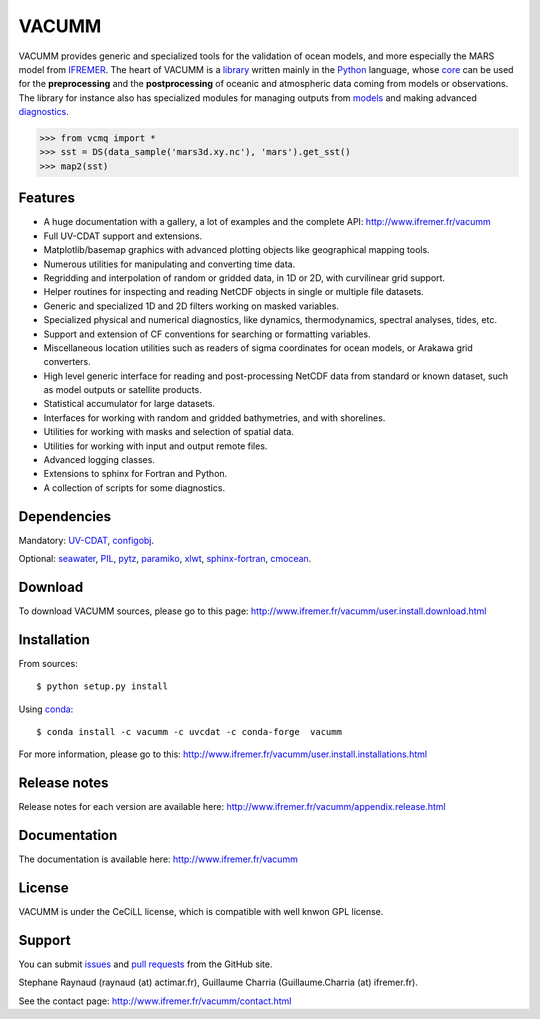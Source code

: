 VACUMM
======

.. image:: https://zenodo.org/badge/22859/VACUMM/vacumm.svg
   :target: https://zenodo.org/badge/latestdoi/22859/VACUMM/vacumm

VACUMM provides generic and specialized tools for the validation of ocean models,
and more especially the MARS model from `IFREMER <http://www.ifremer.fr>`_.
The heart of VACUMM is a
`library <http://www.ifremer.fr/vacumm/library/index.html>`_  written mainly
in the `Python <http://www.python.org>`_ language,
whose `core <http://www.ifremer.fr/vacumm/library/misc.html>`_
can be used for the **preprocessing** and the
**postprocessing** of oceanic and atmospheric data coming from models or observations.
The library for instance also has specialized modules for managing outputs from
`models <http://www.ifremer.fr/vacumm/library/data/model.html>`_ and making advanced
`diagnostics <http://www.ifremer.fr/vacumm/library/diag.html>`_.

.. code-block:: python

    >>> from vcmq import *
    >>> sst = DS(data_sample('mars3d.xy.nc'), 'mars').get_sst()
    >>> map2(sst)


Features
--------

- A huge documentation with a gallery, a lot of examples and the complete API:
  http://www.ifremer.fr/vacumm
- Full UV-CDAT support and extensions.
- Matplotlib/basemap graphics with advanced plotting objects like geographical mapping tools.
- Numerous utilities for manipulating and converting time data.
- Regridding and interpolation of random or gridded data, in 1D or 2D, with curvilinear grid support.
- Helper routines for inspecting and reading NetCDF objects in single or multiple file datasets.
- Generic and specialized 1D and 2D filters working on masked variables.
- Specialized physical and numerical diagnostics, like dynamics, thermodynamics, spectral analyses, tides, etc.
- Support and extension of CF conventions for searching or formatting variables.
- Miscellaneous location utilities such as readers of sigma coordinates for ocean models, or Arakawa grid converters.
- High level generic interface for reading and post-processing NetCDF data from standard or known dataset, such as model outputs or satellite products.
- Statistical accumulator for large datasets.
- Interfaces for working with random and gridded bathymetries, and with shorelines.
- Utilities for working with masks and selection of spatial data.
- Utilities for working with input and output remote files.
- Advanced logging classes.
- Extensions to sphinx for Fortran and Python.
- A collection of scripts for some diagnostics.


Dependencies
------------

Mandatory:
`UV-CDAT <http://uvcdat.llnl.gov>`_,
`configobj <http://www.voidspace.org.uk/python/configobj.html>`_.

Optional:
`seawater <https://pypi.python.org/pypi/seawater>`_,
`PIL <https://pypi.python.org/pypi/PIL>`_,
`pytz <http://pytz.sourceforge.net>`_,
`paramiko <http://www.paramiko.org>`_,
`xlwt <https://pypi.python.org/pypi/xlwt>`_,
`sphinx-fortran <https://pypi.python.org/pypi/sphinx-fortran>`_,
`cmocean <https://pypi.python.org/pypi/cmocean>`_.


Download
--------

To download VACUMM sources, please go to this page:
http://www.ifremer.fr/vacumm/user.install.download.html


Installation
------------

From sources::

    $ python setup.py install

Using `conda <http://conda.pydata.org/docs/index.html>`_::

    $ conda install -c vacumm -c uvcdat -c conda-forge  vacumm

For more information, please go to this:
http://www.ifremer.fr/vacumm/user.install.installations.html

Release notes
-------------

Release notes for each version are available here:
http://www.ifremer.fr/vacumm/appendix.release.html


Documentation
-------------

The documentation is available here:
http://www.ifremer.fr/vacumm


License
-------

VACUMM is under the CeCiLL license,
which is compatible with well knwon GPL license.


Support
-------

You can submit `issues <https://github.com/VACUMM/vacumm/issues>`_
and `pull requests <https://github.com/VACUMM/vacumm/issues>`_
from the GitHub site.

Stephane Raynaud (raynaud (at) actimar.fr),
Guillaume Charria (Guillaume.Charria (at) ifremer.fr).

See the contact page:
http://www.ifremer.fr/vacumm/contact.html


